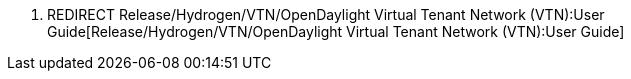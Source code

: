 1.  REDIRECT
Release/Hydrogen/VTN/OpenDaylight Virtual Tenant Network (VTN):User Guide[Release/Hydrogen/VTN/OpenDaylight
Virtual Tenant Network (VTN):User Guide]

